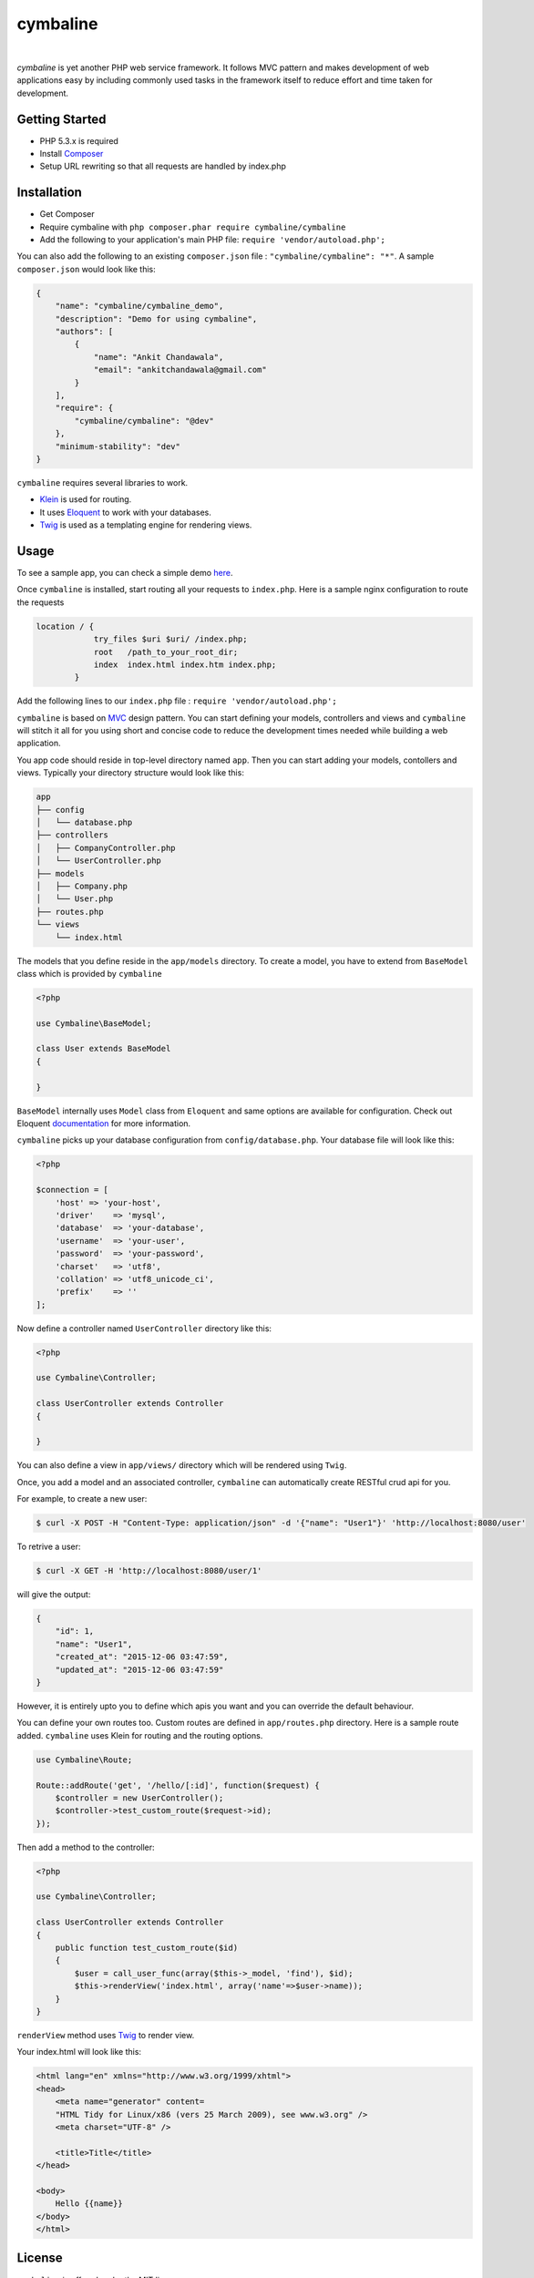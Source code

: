 cymbaline
=========
.. image:: https://api.travis-ci.org/nerandell/cymbaline.svg?branch=master
    :target: https://travis-ci.org/nerandell/cymbaline
|    
`cymbaline` is yet another PHP web service framework. It follows MVC pattern 
and makes development of web applications easy by including commonly used tasks
in the framework itself to reduce effort and time taken for development.

Getting Started
---------------
- PHP 5.3.x is required
- Install Composer_
- Setup URL rewriting so that all requests are handled by index.php
.. _composer: https://getcomposer.org/

Installation
------------
- Get Composer
- Require cymbaline with  ``php composer.phar require cymbaline/cymbaline``
- Add the following to your application's main PHP file: ``require 'vendor/autoload.php';``

You can also add the following to an existing ``composer.json`` file :  ``"cymbaline/cymbaline": "*"``. 
A sample ``composer.json`` would look like this:

.. code-block:: json

    {
        "name": "cymbaline/cymbaline_demo",
        "description": "Demo for using cymbaline",
        "authors": [
            {
                "name": "Ankit Chandawala",
                "email": "ankitchandawala@gmail.com"
            }
        ],
        "require": {
            "cymbaline/cymbaline": "@dev"
        },
        "minimum-stability": "dev"
    }

``cymbaline`` requires several libraries to work.

- Klein_ is used for routing.
- It uses Eloquent_ to work with your databases.
- Twig_ is used as a templating engine for rendering views.
.. _Klein: https://github.com/chriso/klein.php

.. _Eloquent: http://laravel.com/docs/5.0/eloquent
.. _Twig: http://twig.sensiolabs.org/

Usage
-----
To see a sample app, you can check a simple demo here_.

.. _here: https://github.com/nerandell/cymbaline_demo

Once ``cymbaline`` is installed, start routing all your requests to ``index.php``.
Here is a sample nginx configuration to route the requests

.. code::

    location / {
                try_files $uri $uri/ /index.php;
                root   /path_to_your_root_dir;
                index  index.html index.htm index.php;
            }

Add the following lines to our ``index.php`` file : ``require 'vendor/autoload.php';``

``cymbaline`` is based on MVC_ design pattern. You can start defining your models, 
controllers and views and ``cymbaline`` will stitch it all for you using short and concise code
to reduce the development times needed while building a web application.

You app code should reside in top-level directory named ``app``. Then you can start adding
your models, contollers and views. Typically your directory structure would look like this:

.. code::

    app
    ├── config
    │   └── database.php
    ├── controllers
    │   ├── CompanyController.php
    │   └── UserController.php
    ├── models
    │   ├── Company.php
    │   └── User.php
    ├── routes.php
    └── views
        └── index.html

.. _MVC : https://msdn.microsoft.com/en-us/library/ff649643.aspx

The models that you define reside in the ``app/models`` directory. 
To create a model, you have to extend from ``BaseModel`` class which is provided 
by ``cymbaline``

.. code-block:: python

    <?php
    
    use Cymbaline\BaseModel;
    
    class User extends BaseModel
    {
    
    }
    
``BaseModel`` internally uses ``Model`` class from ``Eloquent`` and
same options are available for configuration. Check out Eloquent documentation_
for more information. 

.. _documentation: http://laravel.com/docs/5.1/eloquent

``cymbaline`` picks up your database configuration from ``config/database.php``.
Your database file will look like this:

.. code-block:: php

        <?php
        
        $connection = [
            'host' => 'your-host',
            'driver'    => 'mysql',
            'database'  => 'your-database',
            'username'  => 'your-user',
            'password'  => 'your-password',
            'charset'   => 'utf8',
            'collation' => 'utf8_unicode_ci',
            'prefix'    => ''
        ];



Now define a controller named ``UserController`` directory like this:

.. code-block:: python

    <?php
    
    use Cymbaline\Controller;
    
    class UserController extends Controller
    {
    
    }

You can also define a view in ``app/views/`` directory which will be rendered using ``Twig``.

Once, you add a model and an associated controller, ``cymbaline`` can automatically create
RESTful crud api for you. 

For example, to create a new user:

.. code-block :: bash

    $ curl -X POST -H "Content-Type: application/json" -d '{"name": "User1"}' 'http://localhost:8080/user'
    
To retrive a user:

.. code-block :: bash

    $ curl -X GET -H 'http://localhost:8080/user/1'
  
will give the output:

.. code-block:: json

    {
    	"id": 1,
    	"name": "User1",
    	"created_at": "2015-12-06 03:47:59",
    	"updated_at": "2015-12-06 03:47:59"
    }

However, it is entirely upto you to define which apis you want and 
you can override the default behaviour.

You can define your own routes too. Custom routes are defined in ``app/routes.php`` directory.
Here is a sample route added. ``cymbaline`` uses Klein for routing and the routing options.


.. code-block:: php

    use Cymbaline\Route;
    
    Route::addRoute('get', '/hello/[:id]', function($request) {
        $controller = new UserController();
        $controller->test_custom_route($request->id);
    });

Then add a method to the controller:

.. code-block:: php

    <?php
    
    use Cymbaline\Controller;
    
    class UserController extends Controller
    {
        public function test_custom_route($id)
        {
            $user = call_user_func(array($this->_model, 'find'), $id);
            $this->renderView('index.html', array('name'=>$user->name));
        }
    }

``renderView`` method uses Twig_ to render view.

.. _Twig: http://twig.sensiolabs.org/

Your index.html will look like this:

.. code-block :: html

    <html lang="en" xmlns="http://www.w3.org/1999/xhtml">
    <head>
        <meta name="generator" content=
        "HTML Tidy for Linux/x86 (vers 25 March 2009), see www.w3.org" />
        <meta charset="UTF-8" />
    
        <title>Title</title>
    </head>
    
    <body>
        Hello {{name}}
    </body>
    </html>
  
License
-------
``cymbaline`` is offered under the MIT license.

Source code
-----------
The latest developer version is available in a github repository:
https://github.com/nerandell/cymbaline

What does Cymbaline mean?
-------------------------
Cymbaline is a Pink Floyd song from the album, Soundtrack from the Film More.

